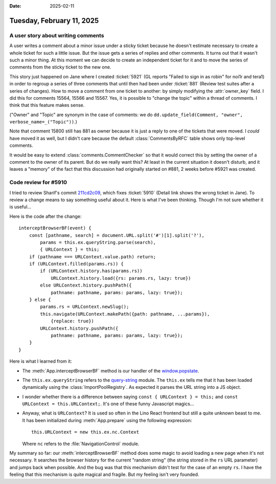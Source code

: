:date: 2025-02-11

==========================
Tuesday, February 11, 2025
==========================

A user story about writing comments
===================================

A user writes a comment about a minor issue under a sticky ticket because he
doesn't estimate necessary to create a whole ticket for such a little issue. But
the issue gets a series of replies and other comments. It turns out that it
wasn't such a minor thing. At this moment we can decide to create an independent
ticket for it and to move the series of comments from the sticky ticket to the
new one.

This story just happened on Jane where I created :ticket:`5921`  (GL reports
"Failed to sign in as robin" for noi1r and tera1) in order to regroup a series
of three comments that until then had been under :ticket:`881` (Review test
suites after a series of changes). How to move a comment from one ticket to
another: by simply modifying the :attr:`owner_key` field. I did this for
comments 15564, 15566 and 15567. Yes, it is possible to "change the topic"
within a thread of comments. I think that this feature makes sense.

("Owner" and "Topic" are synonym in the case of comments: we do
``dd.update_field(Comment, "owner", verbose_name=_("Topic"))``.)

Note that comment 15800 still has 881 as owner because it is just a reply to one
of the tickets that were moved.  I *could* have moved it as well, but I didn't
care because the default :class:`CommentsByRFC` table shows only top-level
comments.

It would be easy to extend :class:`comments.CommentChecker` so that it would
correct this by setting the owner of a comment to the owner of its parent. But
do we really want this? At least in the current situation it doesn't disturb,
and it leaves a "memory" of the fact that this discussion had originally started
on #881, 2 weeks before #5921 was created.



Code review for #5910
=====================

I tried to review Sharif's commit `211cd2c09
<https://gitlab.com/lino-framework/react/-/commit/211cd2c093b8ee72c787d2470cde6107024ff74d>`__,
which fixes :ticket:`5910` (Detail link shows the wrong ticket in Jane). To
review a change means to say something useful about it. Here is what I've been
thinking. Though I'm not sure whether it is useful...

Here is the code after the change::

    interceptBrowserBF(event) {
        const [pathname, search] = document.URL.split('#')[1].split('?'),
            params = this.ex.queryString.parse(search),
            { URLContext } = this;
        if (pathname === URLContext.value.path) return;
        if (URLContext.filled(params.rs)) {
            if (URLContext.history.has(params.rs))
                URLContext.history.load({rs: params.rs, lazy: true})
            else URLContext.history.pushPath({
                pathname: pathname, params: params, lazy: true});
        } else {
            params.rs = URLContext.newSlug();
            this.navigate(URLContext.makePath({path: pathname, ...params}),
                {replace: true})
            URLContext.history.pushPath({
                pathname: pathname, params: params, lazy: true});
        }
    }

Here is what I learned from it:

- The :meth:`App.interceptBrowserBF` method is our handler of the
  `window.popstate
  <https://developer.mozilla.org/en-US/docs/Web/API/Window/popstate_event>`__.

- The ``this.ex.queryString`` refers to the `query-string
  <https://www.npmjs.com/package/query-string>`__ module. The ``this.ex`` tells
  me that it has been loaded dynamically using the :class:`ImportPoolRegistry`.
  As expected it parses the URL string into a JS object.

- I wonder whether there is a difference between saying ``const { URLContext } =
  this;`` and ``const URLContext = this.URLContext;``. It's one of these funny
  Javascript magics...

- Anyway, what is ``URLContext``? It is used so often in the Lino React frontend
  but still a quite unknown beast to me. It has been initialized during
  :meth:`App.prepare` using the following expression::

      this.URLContext = new this.ex.nc.Context

  Where ``nc`` refers to the :file:`NavigationControl` module.

My summary so far: our :meth:`interceptBrowserBF` method does some magic to
avoid loading a new page when it's not necessary. It searches the browser
history for the current "random string" (the string stored in the ``rs`` URL
parameter) and jumps back when possible. And the bug was that this mechanism
didn't test for the case of an empty ``rs``. I have the feeling that this
mechanism is quite magical and fragile. But my feeling isn't very founded.
